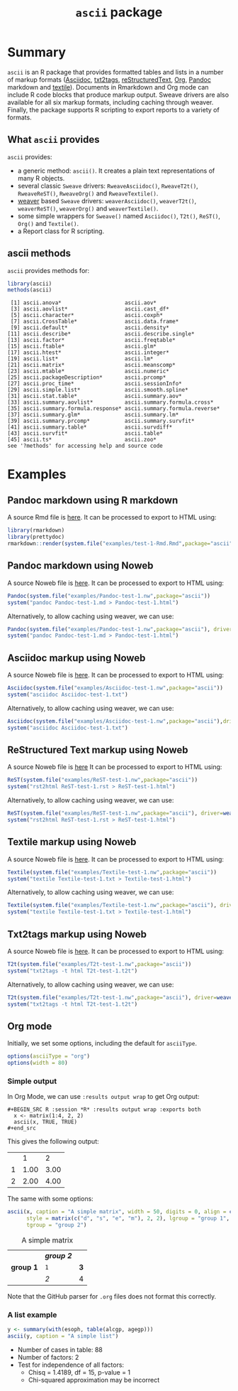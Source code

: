 #+title: =ascii= package 

* Summary

=ascii= is an R package that provides formatted tables and lists in a number of markup formats ([[http://www.methods.co.nz/asciidoc/][Asciidoc]], [[http://txt2tags.sourceforge.net/][txt2tags]], [[http://docutils.sourceforge.net/rst.html][reStructuredText]], [[http://orgmode.org/][Org]], [[https://pandoc.org/][Pandoc]] markdown and [[http://textile.thresholdstate.com/][textile]]).  Documents in Rmarkdown and Org mode can include R code blocks that produce markup output. Sweave drivers are also available for all six markup formats, including caching through weaver. Finally, the package supports R scripting to export reports to a variety of formats.

** What =ascii= provides

=ascii= provides:

- a generic method: =ascii()=. It creates a plain text representations of many R objects.
- several classic =Sweave= drivers: =RweaveAsciidoc()=, =RweaveT2t()=, =RweaveReST()=, =RweaveOrg()= and =RweaveTextile()=.
- [[https://www.bioconductor.org/packages/release/bioc/html/weaver.html][weaver]] based =Sweave= drivers: =weaverAsciidoc()=, =weaverT2t()=, =weaverReST()=, =weaverOrg()= and =weaverTextile()=.
- some simple wrappers for =Sweave()= named =Asciidoc()=, =T2t()=, =ReST()=, =Org()= and =Textile()=.
- a Report class for R scripting.

** ascii methods

=ascii= provides methods for:

#+BEGIN_SRC R :session *R* :results output :exports both
  library(ascii)
  methods(ascii)
#+end_src

#+RESULTS:
#+begin_example
 [1] ascii.anova*                    ascii.aov*                     
 [3] ascii.aovlist*                  ascii.cast_df*                 
 [5] ascii.character*                ascii.coxph*                   
 [7] ascii.CrossTable*               ascii.data.frame*              
 [9] ascii.default*                  ascii.density*                 
[11] ascii.describe*                 ascii.describe.single*         
[13] ascii.factor*                   ascii.freqtable*               
[15] ascii.ftable*                   ascii.glm*                     
[17] ascii.htest*                    ascii.integer*                 
[19] ascii.list*                     ascii.lm*                      
[21] ascii.matrix*                   ascii.meanscomp*               
[23] ascii.mtable*                   ascii.numeric*                 
[25] ascii.packageDescription*       ascii.prcomp*                  
[27] ascii.proc_time*                ascii.sessionInfo*             
[29] ascii.simple.list*              ascii.smooth.spline*           
[31] ascii.stat.table*               ascii.summary.aov*             
[33] ascii.summary.aovlist*          ascii.summary.formula.cross*   
[35] ascii.summary.formula.response* ascii.summary.formula.reverse* 
[37] ascii.summary.glm*              ascii.summary.lm*              
[39] ascii.summary.prcomp*           ascii.summary.survfit*         
[41] ascii.summary.table*            ascii.survdiff*                
[43] ascii.survfit*                  ascii.table*                   
[45] ascii.ts*                       ascii.zoo*                     
see '?methods' for accessing help and source code
#+end_example

* Examples 

** Pandoc markdown using R markdown

#+BEGIN_SRC R :session *R* :exports none :results none
setwd("~/work")
#+end_src

A source Rmd file is [[https://github.com/mclements/ascii/blob/master/inst/examples/test-1-Rmd.Rmd][here]]. It can be processed to export to HTML using:

#+BEGIN_SRC R :session *R* :exports code :results none
library(rmarkdown)
library(prettydoc)
rmarkdown::render(system.file("examples/test-1-Rmd.Rmd",package="ascii"), html_pretty())
#+end_src

** Pandoc markdown using Noweb

A source Noweb file is [[https://github.com/mclements/ascii/blob/master/inst/examples/Pandoc-test-1.nw][here]]. It can be processed to export to HTML using:

#+BEGIN_SRC R :session *R* :exports code :results none
Pandoc(system.file("examples/Pandoc-test-1.nw",package="ascii"))
system("pandoc Pandoc-test-1.md > Pandoc-test-1.html")
#+end_src

Alternatively, to allow caching using weaver, we can use:

#+BEGIN_SRC R :session *R* :exports code :results none
Pandoc(system.file("examples/Pandoc-test-1.nw",package="ascii"), driver=weaverPandoc())
system("pandoc Pandoc-test-1.md > Pandoc-test-1.html")
#+end_src

** Asciidoc markup using Noweb

A source Noweb file is [[https://github.com/mclements/ascii/blob/master/inst/examples/Asciidoc-test-1.nw][here]]. It can be processed to export to HTML using:

#+BEGIN_SRC R :session *R* :exports code :results none
Asciidoc(system.file("examples/Asciidoc-test-1.nw",package="ascii"))
system("asciidoc Asciidoc-test-1.txt")
#+end_src

Alternatively, to allow caching using weaver, we can use:

#+BEGIN_SRC R :session *R* :exports code :results none
Asciidoc(system.file("examples/Asciidoc-test-1.nw",package="ascii"),driver=weaverAsciidoc())
system("asciidoc Asciidoc-test-1.txt")
#+end_src

** ReStructured Text markup using Noweb

A source Noweb file is [[https://github.com/mclements/ascii/blob/master/inst/examples/ReST-test-1.nw][here]] It can be processed to export to HTML using:

#+BEGIN_SRC R :session *R* :exports code :results none
ReST(system.file("examples/ReST-test-1.nw",package="ascii"))
system("rst2html ReST-test-1.rst > ReST-test-1.html")
#+end_src

Alternatively, to allow caching using weaver, we can use:

#+BEGIN_SRC R :session *R* :exports code :results none
ReST(system.file("examples/ReST-test-1.nw",package="ascii"), driver=weaverReST())
system("rst2html ReST-test-1.rst > ReST-test-1.html")
#+end_src

** Textile markup using Noweb

A source Noweb file is [[https://github.com/mclements/ascii/blob/master/inst/examples/Textile-test-1.nw][here]]. It can be processed to export to HTML using:

#+BEGIN_SRC R :session *R* :exports code :results none
Textile(system.file("examples/Textile-test-1.nw",package="ascii"))
system("textile Textile-test-1.txt > Textile-test-1.html")
#+end_src

Alternatively, to allow caching using weaver, we can use:

#+BEGIN_SRC R :session *R* :exports code :results none
Textile(system.file("examples/Textile-test-1.nw",package="ascii"), driver=weaverTextile())
system("textile Textile-test-1.txt > Textile-test-1.html")
#+end_src


** Txt2tags markup using Noweb

A source Noweb file is [[https://github.com/mclements/ascii/blob/master/inst/examples/T2t-test-1.nw][here]]. It can be processed to export to HTML using:

#+BEGIN_SRC R :session *R* :exports code :results none
T2t(system.file("examples/T2t-test-1.nw",package="ascii"))
system("txt2tags -t html T2t-test-1.t2t")
#+end_src

Alternatively, to allow caching using weaver, we can use:

#+BEGIN_SRC R :session *R* :exports code :results none
T2t(system.file("examples/T2t-test-1.nw",package="ascii"), driver=weaverT2t())
system("txt2tags -t html T2t-test-1.t2t")
#+end_src


** Org mode

Initially, we set some options, including the default for =asciiType=. 

#+BEGIN_SRC R :session *R* :exports code
options(asciiType = "org")
options(width = 80)
#+END_SRC

#+RESULTS:
: 90

*** Simple output

In Org Mode, we can use =:results output wrap= to get Org output:

#+begin_example
#+BEGIN_SRC R :session *R* :results output wrap :exports both
  x <- matrix(1:4, 2, 2)
  ascii(x, TRUE, TRUE)
#+end_src
#+end_example

This gives the following output:

#+BEGIN_SRC R :session *R* :results output wrap :exports results
  x <- matrix(1:4, 2, 2)
  ascii(x, TRUE, TRUE)
#+end_src

#+RESULTS:
:RESULTS:
|   |    1 |    2 |
| 1 | 1.00 | 3.00 |
| 2 | 2.00 | 4.00 |
:END:


The same with some options:

#+BEGIN_SRC R :session *R* :results output wrap :exports both
  ascii(x, caption = "A simple matrix", width = 50, digits = 0, align = c("c", "r"),
        style = matrix(c("d", "s", "e", "m"), 2, 2), lgroup = "group 1",
        tgroup = "group 2")
#+end_src 

#+RESULTS:
:RESULTS:
#+CAPTION: A simple matrix
|             | /*group 2*/ |     |
| **group 1** | =1=         | *3* |
|             | /2/         | 4   |
:END:

Note that the GitHub parser for =.org= files does not format this correctly.

*** A list example

#+BEGIN_SRC R :session *R* :results output wrap :exports both
 y <- summary(with(esoph, table(alcgp, agegp)))
 ascii(y, caption = "A simple list")
#+end_src

#+RESULTS:
:RESULTS:
#+CAPTION: A simple list
- Number of cases in table: 88 
- Number of factors: 2 
- Test for independence of all factors:
  - Chisq = 1.4189, df = 15, p-value = 1
  - Chi-squared approximation may be incorrect
:END:


